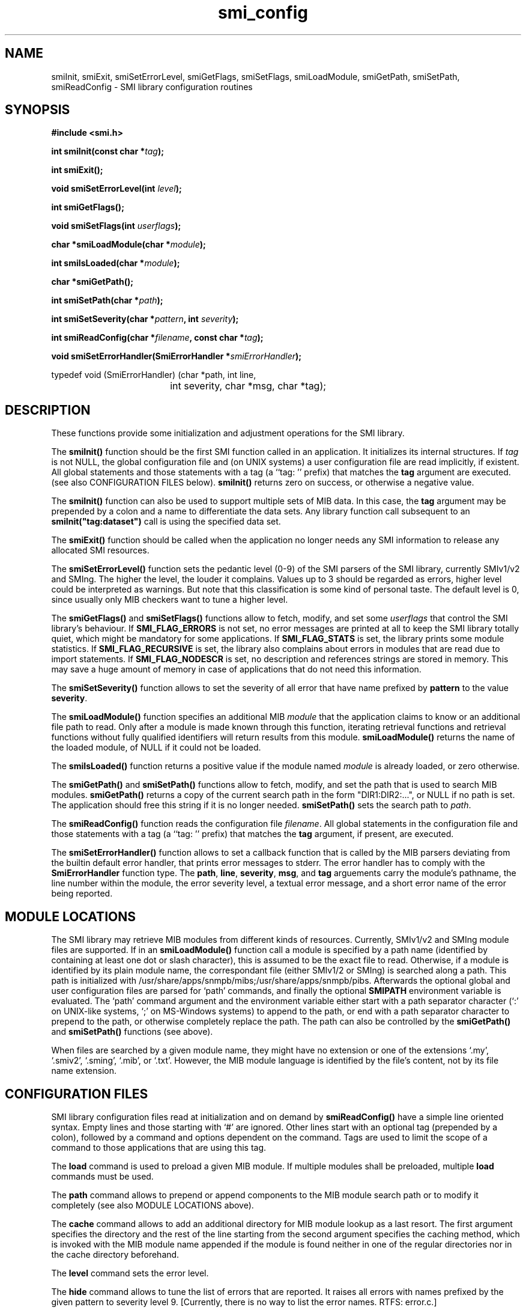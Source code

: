 .\"
.\" $Id: smi_config.3.in 4432 2006-05-29 16:21:11Z strauss $
.\"
.TH smi_config 3  "August 22, 2001" "IBR" "SMI Management Information Library"
.SH NAME
.\" START OF MAN PAGE COPIES
smiInit,
smiExit,
smiSetErrorLevel,
smiGetFlags,
smiSetFlags,
smiLoadModule,
smiGetPath,
smiSetPath,
smiReadConfig
.\" END OF MAN PAGE COPIES
\- SMI library
configuration routines
.SH SYNOPSIS
.nf
.B #include <smi.h>
.RS
.RE
.sp
.BI 
.RE
.sp
.BI "int smiInit(const char *" tag );
.RE
.sp
.B "int smiExit();"
.RE
.sp
.BI "void smiSetErrorLevel(int " level );
.RE
.sp
.BI "int smiGetFlags();"
.RE
.sp
.BI "void smiSetFlags(int " userflags );
.RE
.sp
.BI "char *smiLoadModule(char *" module );
.RE
.sp
.BI "int smiIsLoaded(char *" module );
.RE
.sp
.BI "char *smiGetPath();"
.RE
.sp
.BI "int smiSetPath(char *" path );
.RE
.sp
.BI "int smiSetSeverity(char *" pattern ", int " severity );
.RE
.sp
.BI "int smiReadConfig(char *" filename ", const char *" tag );
.RE
.sp
.BI "void smiSetErrorHandler(SmiErrorHandler *" smiErrorHandler );
.RE

typedef void (SmiErrorHandler) (char *path, int line,
				int severity, char *msg, char *tag);

.fi
.SH DESCRIPTION
These functions provide some initialization and adjustment operations
for the SMI library.
.PP
The \fBsmiInit()\fP function should be the first SMI function called
in an application. It initializes its internal structures. If \fItag\fP is
not NULL, the global configuration file and (on UNIX systems)
a user configuration file are read implicitly, if existent. All
global statements and those statements with a tag (a ``tag: '' prefix) that
matches the \fBtag\fP argument are executed. 
(see also CONFIGURATION FILES below).
\fBsmiInit()\fP returns zero on success, or otherwise a negative value.
.PP
The \fBsmiInit()\fP function can also be used to support multiple sets
of MIB data. In this case, the \fBtag\fP argument may be prepended by
a colon and a name to differentiate the data sets. Any library
function call subsequent to an \fBsmiInit("tag:dataset")\fP call is
using the specified data set.
.PP
The \fBsmiExit()\fP function should be called when the application
no longer needs any SMI information to release any allocated SMI
resources.
.PP
The \fBsmiSetErrorLevel()\fP function sets the pedantic level (0-9) of
the SMI parsers of the SMI library, currently SMIv1/v2 and SMIng.
The higher the level, the louder it complains. Values up to 3
should be regarded as errors, higher level could be interpreted as
warnings.  But note that this classification is some kind of personal
taste.  The default level is 0, since usually only MIB checkers want
to tune a higher level.
.PP
The \fBsmiGetFlags()\fP and \fBsmiSetFlags()\fP functions allow to
fetch, modify, and set some \fIuserflags\fP that control the SMI
library's behaviour.  If \fBSMI_FLAG_ERRORS\fP is not set, no error messages
are printed at all to keep the SMI library totally quiet, which might
be mandatory for some applications. If \fBSMI_FLAG_STATS\fP is set, the
library prints some module statistics. If \fBSMI_FLAG_RECURSIVE\fP is set,
the library also complains about errors in modules that are read due
to import statements. If \fBSMI_FLAG_NODESCR\fP is set, no description
and references strings are stored in memory. This may save a huge amount
of memory in case of applications that do not need this information.
.PP
The \fBsmiSetSeverity()\fP function allows to set the severity of
all error that have name prefixed by \fBpattern\fP to the value \fBseverity\fP.
.PP
The \fBsmiLoadModule()\fP function specifies an additional MIB \fImodule\fP
that the application claims to know or an additional file path to read.
Only after a
module is made known through this function, iterating retrieval
functions and retrieval functions without fully qualified identifiers
will return results from this module. \fBsmiLoadModule()\fP returns the
name of the loaded module, of NULL if it could not be loaded.
.PP
The \fBsmiIsLoaded()\fP function returns a positive value if the
module named \fImodule\fP is already loaded, or zero otherwise.
.PP
The \fBsmiGetPath()\fP and \fBsmiSetPath()\fP functions allow to
fetch, modify, and set the path that is used to search MIB modules.
\fBsmiGetPath()\fP returns a copy of the current search path in the
form "DIR1:DIR2:...", or NULL if no path is set.
The application should free this string if it is
no longer needed. \fBsmiSetPath()\fP sets the search path to
\fIpath\fP.
.PP
The \fBsmiReadConfig()\fP function reads the configuration file \fIfilename\fP.
All global statements in the configuration file and those statements with
a tag (a ``tag: '' prefix) that matches the \fBtag\fP argument, if present,
are executed.
.PP
The \fBsmiSetErrorHandler()\fP function allows to set a callback function
that is called by the MIB parsers deviating from the builtin default
error handler, that prints error messages to stderr. The error handler
has to comply with the \fBSmiErrorHandler\fP function type. The \fBpath\fP,
\fBline\fP, \fBseverity\fP, \fBmsg\fP, and \fPtag\fP arguements carry the
module's pathname, the line number within the module, the error severity
level, a textual error message, and a short error name of the error being
reported.
.SH "MODULE LOCATIONS"
The SMI library may retrieve MIB modules from different kinds of
resources. Currently, SMIv1/v2 and SMIng module files are supported.
If in an \fBsmiLoadModule()\fP function call a module is specified by
a path name (identified by containing at least one dot or slash character),
this
is assumed to be the exact file to read. Otherwise, if a module is identified
by its plain module name, the correspondant file (either SMIv1/2 or
SMIng) is searched along a path. This path is initialized with /usr/share/apps/snmpb/mibs;/usr/share/apps/snmpb/pibs.
Afterwards the optional global and user configuration files are parsed for
`path' commands, and finally the optional \fBSMIPATH\fP environment variable
is evaluated. The `path' command argument and the environment variable
either start with a path separator character (`:' on UNIX-like systems, `;'
on MS-Windows systems) to append
to the path, or end with a path separator character to prepend to the path,
or otherwise completely replace the path.
The path can also be controlled by the \fBsmiGetPath()\fP 
and \fBsmiSetPath()\fP functions (see above).
.PP
When files are searched by a given module name, they might have no
extension or one of the extensions `.my', `.smiv2', `.sming', `.mib',
or `.txt'. However, the
MIB module language is identified by the file's content, not by its
file name extension.
.SH "CONFIGURATION FILES"
SMI library configuration files read at initialization and on demand
by \fBsmiReadConfig()\fP have a simple line oriented syntax. Empty lines
and those starting with `#' are ignored. Other lines start with an optional
tag (prepended by a colon),
followed by a command and options dependent on the command. Tags
are used to limit the scope of a command to those applications that are
using this tag. 
.PP
The \fBload\fP command is used to preload a given MIB module. If multiple
modules shall be preloaded, multiple \fBload\fP commands must be used.
.PP
The \fBpath\fP command allows to prepend or append components to the
MIB module search path or to modify it completely (see 
also MODULE LOCATIONS above).
.PP
The \fBcache\fP command allows to add an additional directory for
MIB module lookup as a last resort. The first argument specifies the
directory and the rest of the line starting from the second argument
specifies the caching method, which is invoked with the MIB module
name appended if the module is found neither in one of the regular directories
nor in the cache directory beforehand.
.PP
The \fBlevel\fP command sets the error level.
.PP
The \fBhide\fP command allows to tune the list of errors that are reported.
It raises all errors with names prefixed by the given pattern to severity
level 9. [Currently, there is no way to list the error names. RTFS: error.c.]
.PP
Example configuration:
.nf

  #
  # $HOME/.smirc
  #

  # add a private directory
  path :/usr/home/strauss/lib/mibs
 
  # don't show any errors by default
  level 0
 
  # preload some basic modules
  load SNMPv2-SMI
  load SNMPv2-TC
  load SNMPv2-CONF
 
  # want to make smilint shout
  smilint: level 8
 
  # but please don't claim about
  # any names longer than 32 chars
  smilint: hide namelength-32
   
  tcpdump: load DISMAN-SCRIPT-MIB

  smiquery: load IF-MIB
  smiquery: load DISMAN-SCRIPT-MIB
.fi
.SH "FILES"
.nf
${prefix}/etc/smi.conf    global configuration file
$HOME/.smirc               user configuration file
${prefix}/include/smi.h   SMI library header file
/usr/local/share/mibs/     SMI module repository directory
.fi
.SH "SEE ALSO"
.BR libsmi "(3), "
.BR smi.h
.SH "AUTHOR"
(C) 1999-2001 Frank Strauss, TU Braunschweig, Germany <strauss@ibr.cs.tu-bs.de>
.br
